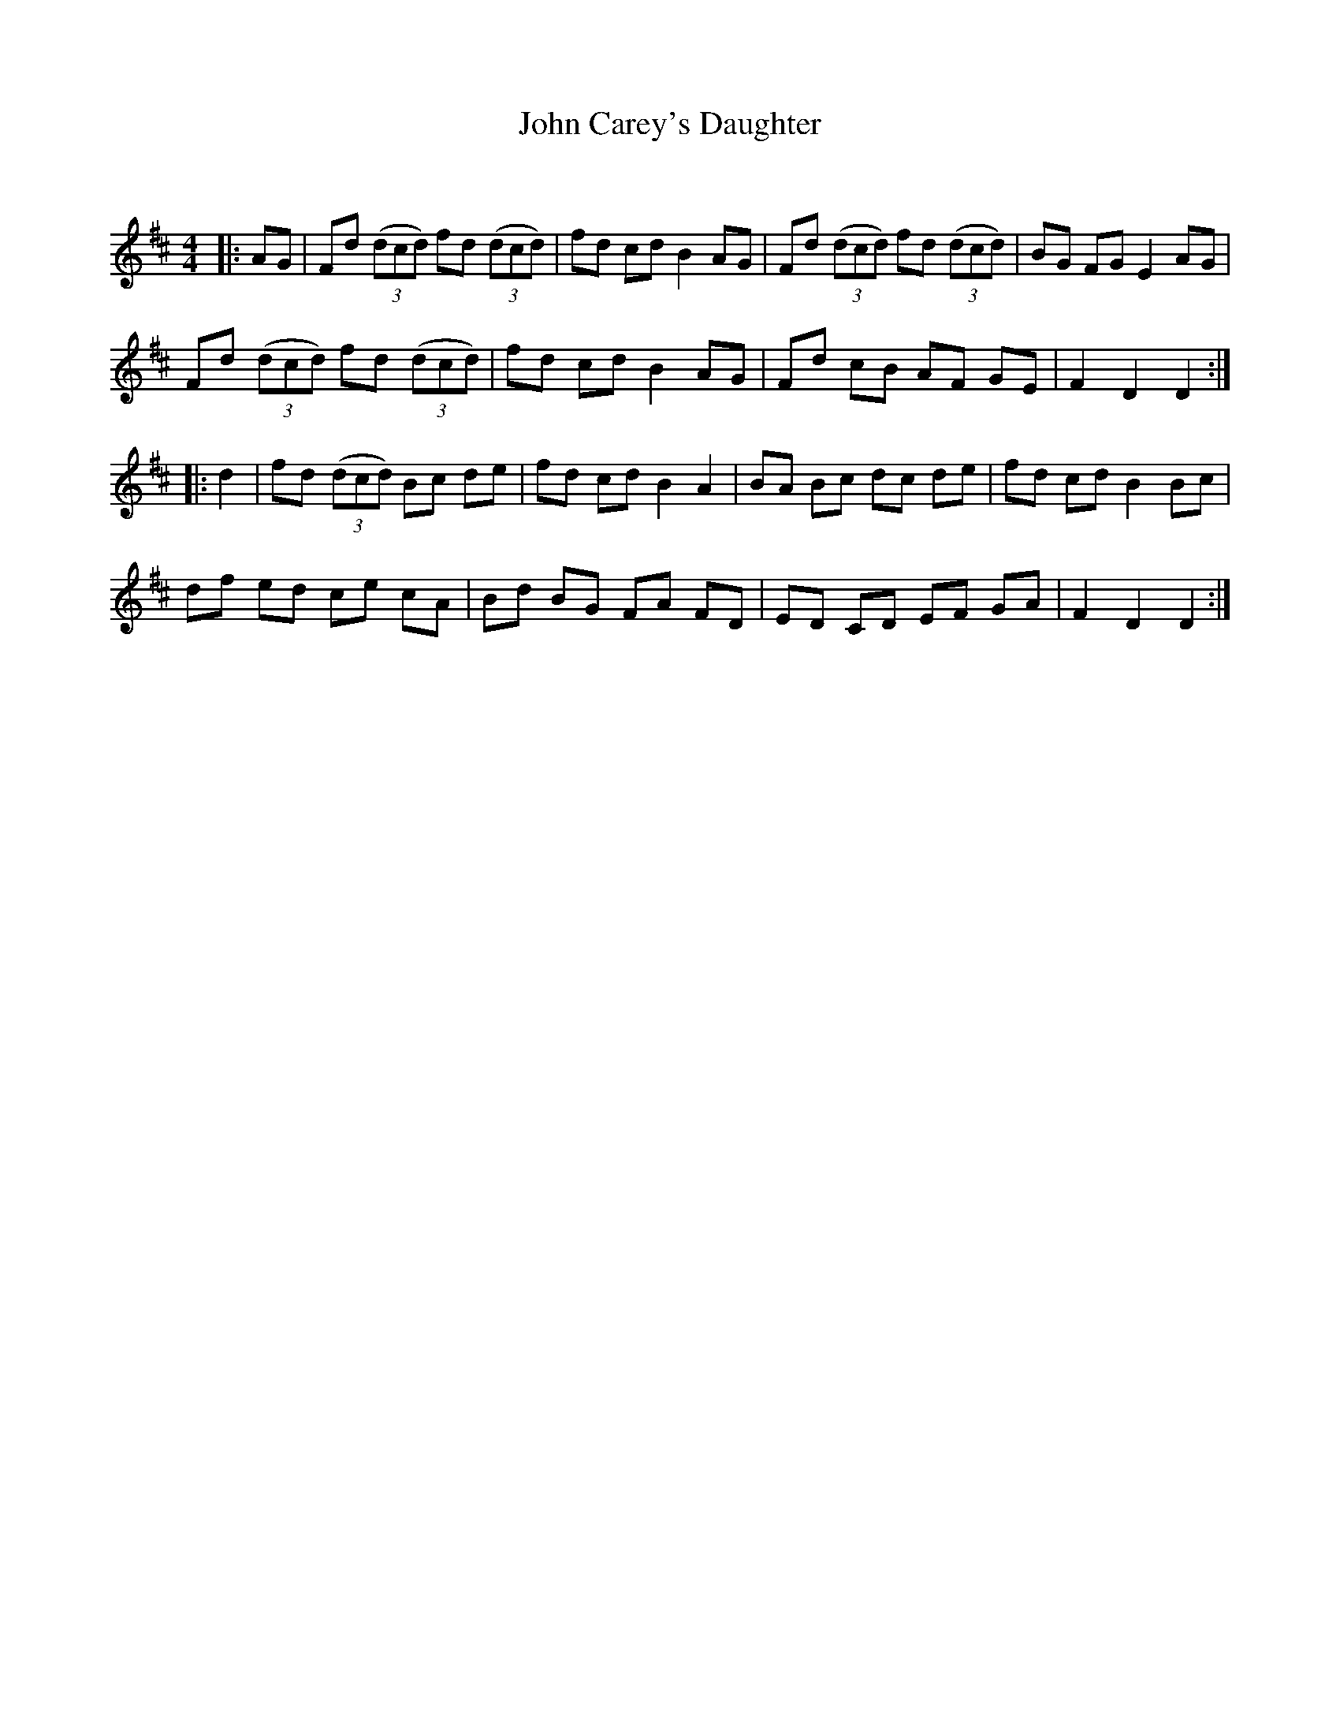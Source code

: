 X:1
T: John Carey's Daughter
C:
R:Reel
Q: 232
K:D
M:4/4
L:1/8
|:AG|Fd ((3dcd) fd ((3dcd) |fd cd B2 AG|Fd ((3dcd) fd ((3dcd) |BG FG E2 AG|
Fd ((3dcd) fd ((3dcd) |fd cd B2 AG|Fd cB AF GE|F2 D2 D2:|
|:d2|fd ((3dcd) Bc de|fd cd B2 A2|BA Bc dc de|fd cd B2 Bc|
df ed ce cA|Bd BG FA FD|ED CD EF GA|F2 D2 D2:|
